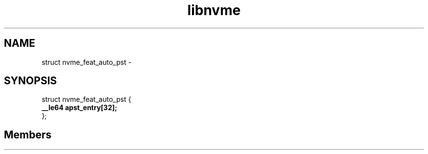 .TH "libnvme" 2 "struct nvme_feat_auto_pst" "February 2020" "LIBNVME API Manual" LINUX
.SH NAME
struct nvme_feat_auto_pst \-
.SH SYNOPSIS
struct nvme_feat_auto_pst {
.br
.BI "    __le64 apst_entry[32];"
.br
.BI "
};
.br

.SH Members
